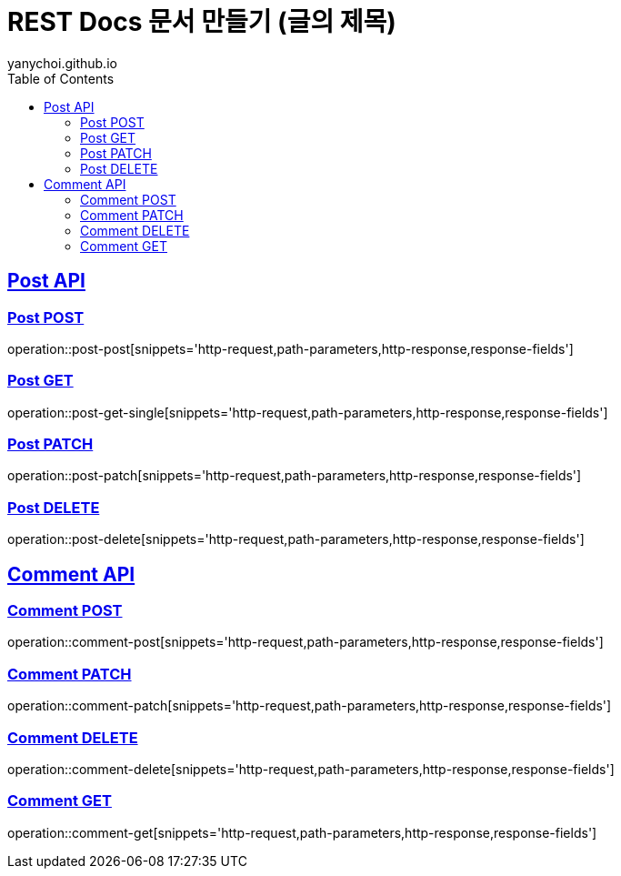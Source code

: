 = REST Docs 문서 만들기 (글의 제목)
yanychoi.github.io
:doctype: book
:icons: font
:source-highlighter: highlightjs // 문서에 표기되는 코드들의 하이라이팅을 highlightjs를 사용
:toc: left // toc (Table Of Contents)를 문서의 좌측에 두기
:toclevels: 2
:sectlinks:

[[Post-API]]
== Post API

[[Post-Create]]
=== Post POST
operation::post-post[snippets='http-request,path-parameters,http-response,response-fields']

[[Post-Read]]
=== Post GET
operation::post-get-single[snippets='http-request,path-parameters,http-response,response-fields']

[[Post-Update]]
=== Post PATCH
operation::post-patch[snippets='http-request,path-parameters,http-response,response-fields']

[[Post-Delete]]
=== Post DELETE
operation::post-delete[snippets='http-request,path-parameters,http-response,response-fields']



[[Comment-API]]
== Comment API

[[Comment-Creation]]
=== Comment POST
operation::comment-post[snippets='http-request,path-parameters,http-response,response-fields']

[[Comment-Edit]]
=== Comment PATCH
operation::comment-patch[snippets='http-request,path-parameters,http-response,response-fields']

[[Comment-Deletion]]
=== Comment DELETE
operation::comment-delete[snippets='http-request,path-parameters,http-response,response-fields']

[[Comment-Get]]
=== Comment GET
operation::comment-get[snippets='http-request,path-parameters,http-response,response-fields']

